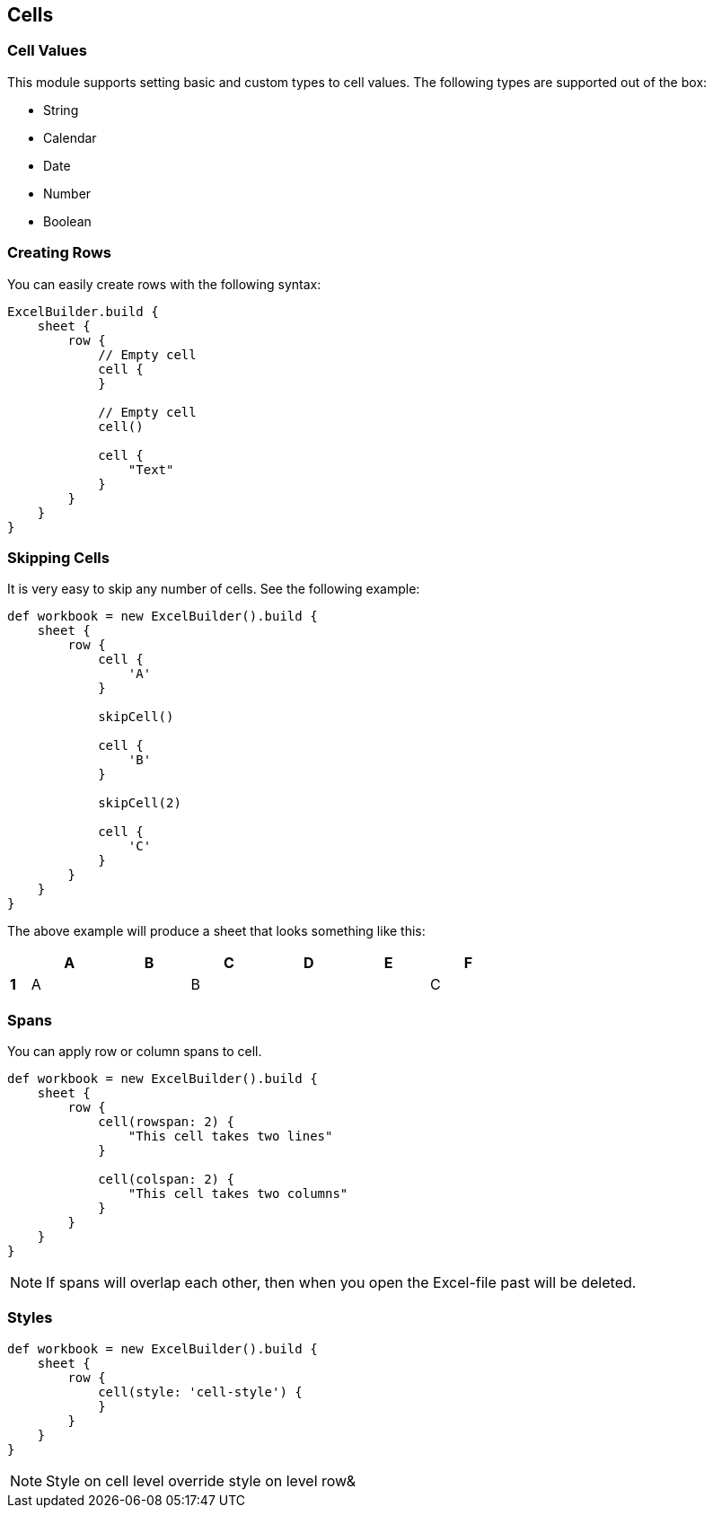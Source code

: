 [[Cell]]
== Cells

=== Cell Values

This module supports setting basic and custom types to cell values. The
following types are supported out of the box:

* String
* Calendar
* Date
* Number
* Boolean

=== Creating Rows

You can easily create rows with the following syntax:

[source,groovy]
----
ExcelBuilder.build {
    sheet {
        row {
            // Empty cell
            cell {
            }

            // Empty cell
            cell()

            cell {
                "Text"
            }
        }
    }
}
----

=== Skipping Cells

It is very easy to skip any number of cells. See the following example:

[source,groovy]
----
def workbook = new ExcelBuilder().build {
    sheet {
        row {
            cell {
                'A'
            }

            skipCell()

            cell {
                'B'
            }

            skipCell(2)

            cell {
                'C'
            }
        }
    }
}
----

The above example will produce a sheet that looks something like this:

[width="65",cols="1,4,4,4,4,4,4"]
|=======
|    |*A* |*B* |*C* |*D* |*E* |*F*

|*1* |A   |    |B   |    |    |C
|=======

=== Spans

You can apply row or column spans to cell.

[source,groovy]
----
def workbook = new ExcelBuilder().build {
    sheet {
        row {
            cell(rowspan: 2) {
                "This cell takes two lines"
            }

            cell(colspan: 2) {
                "This cell takes two columns"
            }
        }
    }
}
----

NOTE: If spans will overlap each other, then when you open the
Excel-file past will be deleted.

=== Styles

[source,groovy]
----
def workbook = new ExcelBuilder().build {
    sheet {
        row {
            cell(style: 'cell-style') {
            }
        }
    }
}
----

NOTE: Style on cell level override style on level row&